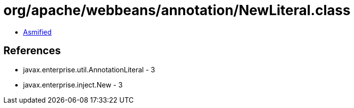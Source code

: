 = org/apache/webbeans/annotation/NewLiteral.class

 - link:NewLiteral-asmified.java[Asmified]

== References

 - javax.enterprise.util.AnnotationLiteral - 3
 - javax.enterprise.inject.New - 3
